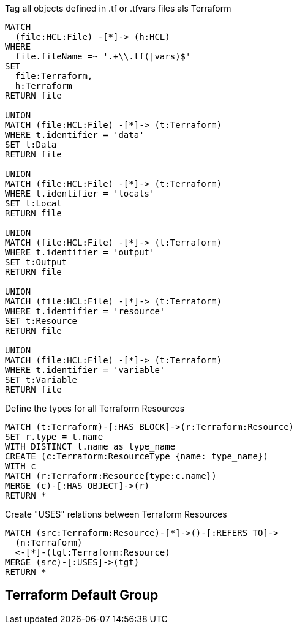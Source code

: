 [[terraform:Hcl2Terraform]]
.Tag all objects defined in .tf or .tfvars files als Terraform
[source,cypher,role=concept]
----
MATCH
  (file:HCL:File) -[*]-> (h:HCL)
WHERE
  file.fileName =~ '.+\\.tf(|vars)$'
SET
  file:Terraform,
  h:Terraform
RETURN file

UNION
MATCH (file:HCL:File) -[*]-> (t:Terraform)
WHERE t.identifier = 'data'
SET t:Data
RETURN file

UNION
MATCH (file:HCL:File) -[*]-> (t:Terraform)
WHERE t.identifier = 'locals'
SET t:Local
RETURN file

UNION
MATCH (file:HCL:File) -[*]-> (t:Terraform)
WHERE t.identifier = 'output'
SET t:Output
RETURN file

UNION
MATCH (file:HCL:File) -[*]-> (t:Terraform)
WHERE t.identifier = 'resource'
SET t:Resource
RETURN file

UNION
MATCH (file:HCL:File) -[*]-> (t:Terraform)
WHERE t.identifier = 'variable'
SET t:Variable
RETURN file
----

[[terraform:ResourceTypes]]
.Define the types for all Terraform Resources
[source,cypher,role=concept,requiresConcepts=terraform:Hcl2Terraform]
----
MATCH (t:Terraform)-[:HAS_BLOCK]->(r:Terraform:Resource)
SET r.type = t.name
WITH DISTINCT t.name as type_name
CREATE (c:Terraform:ResourceType {name: type_name})
WITH c
MATCH (r:Terraform:Resource{type:c.name})
MERGE (c)-[:HAS_OBJECT]->(r)
RETURN *
----

[[terraform:ResourceUsageRelations]]
.Create "USES" relations between Terraform Resources
[source,cypher,role=concept,requiresConcepts=terraform:ResourceTypes]
----
MATCH (src:Terraform:Resource)-[*]->()-[:REFERS_TO]->
  (n:Terraform)
  <-[*]-(tgt:Terraform:Resource)
MERGE (src)-[:USES]->(tgt)
RETURN *
----

//[[my-rules:MyConstraint]]
//.A human readable description of the constraint.
//[source,cypher,role=constraint,requiresConcepts="my-rules:MyConcept",severity=blocker]
//----
// //MATCH //// ...
// //WHERE //// ...
// //RETURN //// ...
//----

[[terraform:TerraformDefaultGroup]]
.Include all concepts to extend HCL objects to Terraform if necessary
[role=group,includeConcepts="terraform:*"]
== Terraform Default Group